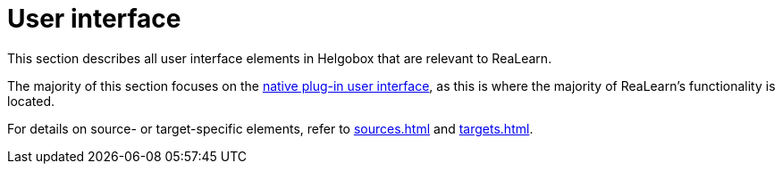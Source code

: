 = User interface

This section describes all user interface elements in Helgobox that are relevant to ReaLearn.

The majority of this section focuses on the xref:helgobox::plug-in/user-interface.adoc[native plug-in user interface], as this is where the majority of ReaLearn's functionality is located.

For details on source- or target-specific elements, refer to xref:sources.adoc[] and xref:targets.adoc[].